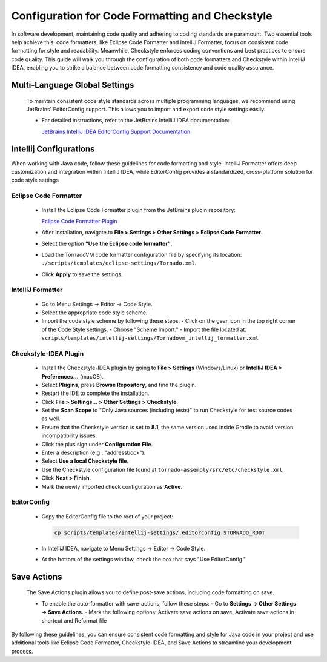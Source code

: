 Configuration for Code Formatting and Checkstyle
================================================
In software development, maintaining code quality and adhering to coding standards are paramount. Two essential tools help achieve this: code formatters, like Eclipse Code Formatter and IntelliJ Formatter, focus on consistent code formatting for style and readability. Meanwhile, Checkstyle enforces coding conventions and best practices to ensure code quality. This guide will walk you through the configuration of both code formatters and Checkstyle within IntelliJ IDEA, enabling you to strike a balance between code formatting consistency and code quality assurance.

Multi-Language Global Settings
------------------------------

   To maintain consistent code style standards across multiple programming languages, we recommend using JetBrains' EditorConfig support. This allows you to import and export code style settings easily.

   - For detailed instructions, refer to the JetBrains IntelliJ IDEA documentation:

     `JetBrains IntelliJ IDEA EditorConfig Support Documentation <https://www.jetbrains.com/help/idea/editorconfig.html>`_

Intellij Configurations
-----------------------

When working with Java code, follow these guidelines for code formatting and style.
IntelliJ Formatter offers deep customization and integration within IntelliJ IDEA, while EditorConfig provides a standardized, cross-platform solution for code style settings

Eclipse Code Formatter
~~~~~~~~~~~~~~~~~~~~~~~~~

   - Install the Eclipse Code Formatter plugin from the JetBrains plugin repository:

     `Eclipse Code Formatter Plugin <https://plugins.jetbrains.com/plugin/6546-eclipse-code-formatter>`_

   - After installation, navigate to **File > Settings > Other Settings > Eclipse Code Formatter**.
   - Select the option **“Use the Eclipse code formatter”**.
   - Load the TornadoVM code formatter configuration file by specifying its location: ``./scripts/templates/eclipse-settings/Tornado.xml``.
   - Click **Apply** to save the settings.

IntelliJ Formatter
~~~~~~~~~~~~~~~~~~~~~

   - Go to Menu Settings → Editor → Code Style.
   - Select the appropriate code style scheme.
   - Import the code style scheme by following these steps:
     - Click on the gear icon in the top right corner of the Code Style settings.
     - Choose "Scheme Import."
     - Import the file located at: ``scripts/templates/intellij-settings/Tornadovm_intellij_formatter.xml``

Checkstyle-IDEA Plugin
~~~~~~~~~~~~~~~~~~~~~~~~~

   - Install the Checkstyle-IDEA plugin by going to **File > Settings** (Windows/Linux) or **IntelliJ IDEA > Preferences…** (macOS).
   - Select **Plugins**, press **Browse Repository**, and find the plugin.
   - Restart the IDE to complete the installation.
   - Click **File > Settings… > Other Settings > Checkstyle**.
   - Set the **Scan Scope** to "Only Java sources (including tests)" to run Checkstyle for test source codes as well.
   - Ensure that the Checkstyle version is set to **8.1**, the same version used inside Gradle to avoid version incompatibility issues.
   - Click the plus sign under **Configuration File**.
   - Enter a description (e.g., "addressbook").
   - Select **Use a local Checkstyle file**.
   - Use the Checkstyle configuration file found at ``tornado-assembly/src/etc/checkstyle.xml``.
   - Click **Next > Finish**.
   - Mark the newly imported check configuration as **Active**.

EditorConfig
~~~~~~~~~~~~~~~

   - Copy the EditorConfig file to the root of your project:

     .. code-block:: bash

        cp scripts/templates/intellij-settings/.editorconfig $TORNADO_ROOT

   - In IntelliJ IDEA, navigate to Menu Settings → Editor → Code Style.
   - At the bottom of the settings window, check the box that says "Use EditorConfig."

Save Actions
-------------

   The Save Actions plugin allows you to define post-save actions, including code formatting on save.

   - To enable the auto-formatter with save-actions, follow these steps:
     - Go to **Settings -> Other Settings -> Save Actions**.
     - Mark the following options: Activate save actions on save, Activate save actions in shortcut and Reformat file

By following these guidelines, you can ensure consistent code formatting and style for Java code in your project and use additional tools like Eclipse Code Formatter, Checkstyle-IDEA, and Save Actions to streamline your development process.
